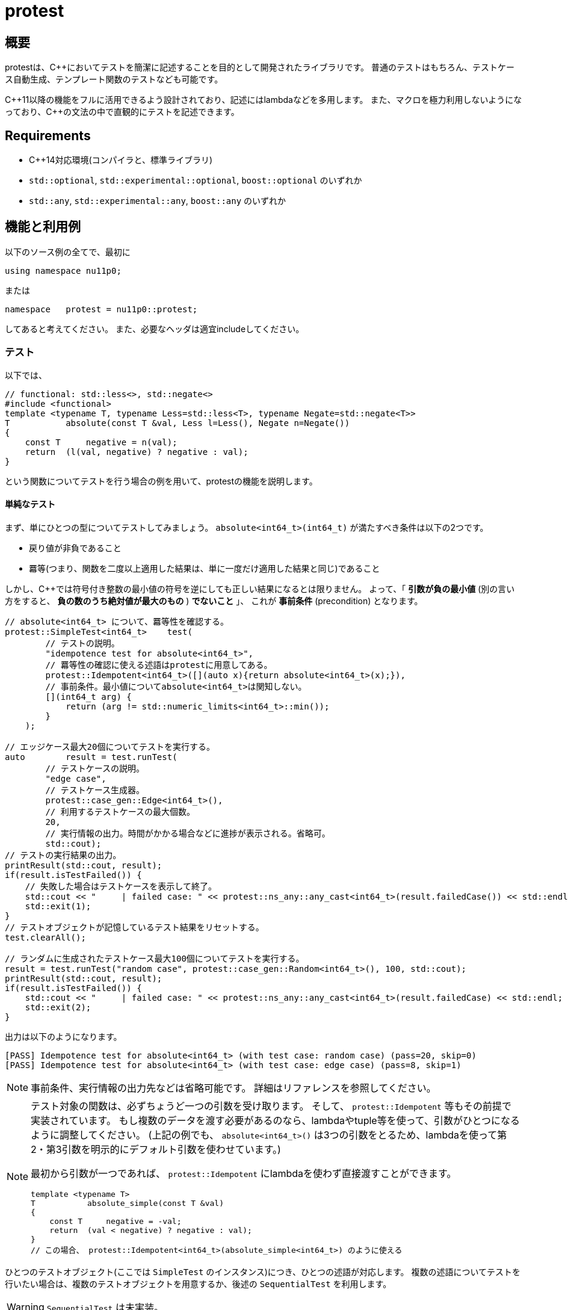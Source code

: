 :icons: font
:source-highlighter: pygments
:cpp: C++

= protest

== 概要
protestは、{cpp}においてテストを簡潔に記述することを目的として開発されたライブラリです。
// TODO: TMP向けのやつは未実装。
//普通のテストはもちろん、テストケース自動生成、テンプレート関数のテスト、TMP
//(Template Meta Programming、型を利用したコンパイル時計算)向けのテストなども可能です。
普通のテストはもちろん、テストケース自動生成、テンプレート関数のテストなども可能です。

{cpp}11以降の機能をフルに活用できるよう設計されており、記述にはlambdaなどを多用します。
また、マクロを極力利用しないようになっており、{cpp}の文法の中で直観的にテストを記述できます。

== Requirements

- {cpp}14対応環境(コンパイラと、標準ライブラリ)
- `std::optional`, `std::experimental::optional`, `boost::optional` のいずれか
- `std::any`, `std::experimental::any`, `boost::any` のいずれか

== 機能と利用例

以下のソース例の全てで、最初に
[source, c++]
----
using namespace nu11p0;
----
または
[source, c++]
----
namespace   protest = nu11p0::protest;
----
してあると考えてください。
また、必要なヘッダは適宜includeしてください。

=== テスト

以下では、
[source, c++]
----
// functional: std::less<>, std::negate<>
#include <functional>
template <typename T, typename Less=std::less<T>, typename Negate=std::negate<T>>
T           absolute(const T &val, Less l=Less(), Negate n=Negate())
{
    const T     negative = n(val);
    return  (l(val, negative) ? negative : val);
}
----
という関数についてテストを行う場合の例を用いて、protestの機能を説明します。

==== 単純なテスト

まず、単にひとつの型についてテストしてみましょう。
`absolute<int64_t>(int64_t)` が満たすべき条件は以下の2つです。

- 戻り値が非負であること
- 羃等(つまり、関数を二度以上適用した結果は、単に一度だけ適用した結果と同じ)であること

しかし、{cpp}では符号付き整数の最小値の符号を逆にしても正しい結果になるとは限りません。
よって、「 *引数が負の最小値* (別の言い方をすると、 *負の数のうち絶対値が最大のもの* ) *でないこと* 」、
これが *事前条件* (precondition) となります。

[source, c++]
----
// absolute<int64_t> について、羃等性を確認する。
protest::SimpleTest<int64_t>    test(
        // テストの説明。
        "idempotence test for absolute<int64_t>",
        // 羃等性の確認に使える述語はprotestに用意してある。
        protest::Idempotent<int64_t>([](auto x){return absolute<int64_t>(x);}),
        // 事前条件。最小値についてabsolute<int64_t>は関知しない。
        [](int64_t arg) {
            return (arg != std::numeric_limits<int64_t>::min());
        }
    );

// エッジケース最大20個についてテストを実行する。
auto        result = test.runTest(
        // テストケースの説明。
        "edge case",
        // テストケース生成器。
        protest::case_gen::Edge<int64_t>(),
        // 利用するテストケースの最大個数。
        20,
        // 実行情報の出力。時間がかかる場合などに進捗が表示される。省略可。
        std::cout);
// テストの実行結果の出力。
printResult(std::cout, result);
if(result.isTestFailed()) {
    // 失敗した場合はテストケースを表示して終了。
    std::cout << "     | failed case: " << protest::ns_any::any_cast<int64_t>(result.failedCase()) << std::endl;
    std::exit(1);
}
// テストオブジェクトが記憶しているテスト結果をリセットする。
test.clearAll();

// ランダムに生成されたテストケース最大100個についてテストを実行する。
result = test.runTest("random case", protest::case_gen::Random<int64_t>(), 100, std::cout);
printResult(std::cout, result);
if(result.isTestFailed()) {
    std::cout << "     | failed case: " << protest::ns_any::any_cast<int64_t>(result.failedCase) << std::endl;
    std::exit(2);
}
----

出力は以下のようになります。

----
[PASS] Idempotence test for absolute<int64_t> (with test case: random case) (pass=20, skip=0)
[PASS] Idempotence test for absolute<int64_t> (with test case: edge case) (pass=8, skip=1)
----

[NOTE]
事前条件、実行情報の出力先などは省略可能です。
詳細はリファレンスを参照してください。

[NOTE]
================
テスト対象の関数は、必ずちょうど一つの引数を受け取ります。
そして、 `protest::Idempotent` 等もその前提で実装されています。
もし複数のデータを渡す必要があるのなら、lambdaやtuple等を使って、引数がひとつになるように調整してください。
(上記の例でも、 `absolute<int64_t>()` は3つの引数をとるため、lambdaを使って第2・第3引数を明示的にデフォルト引数を使わせています。)

最初から引数が一つであれば、 `protest::Idempotent` にlambdaを使わず直接渡すことができます。

[source, c++]
----
template <typename T>
T           absolute_simple(const T &val)
{
    const T     negative = -val;
    return  (val < negative) ? negative : val);
}
// この場合、 protest::Idempotent<int64_t>(absolute_simple<int64_t>) のように使える
----

================

ひとつのテストオブジェクト(ここでは `SimpleTest` のインスタンス)につき、ひとつの述語が対応します。
複数の述語についてテストを行いたい場合は、複数のテストオブジェクトを用意するか、後述の `SequentialTest` を利用します。

[WARNING]
// TODO
`SequentialTest` は未実装。

同じテストを複数のテストケース(生成器)について実行したいときには、テストオブジェクトを使い回すことができます。

[[simpletest-param-table]]
[options="header"]
|========================================================================
| 指定する情報       | 種類             | 指定するタイミング       | 省略
| 事前条件           | 関数オブジェクト | テストオブジェクト生成時 | 可
| 述語               | 関数オブジェクト | テストオブジェクト生成時 | 不可
| テストケース生成器 | 関数オブジェクト | テスト実行時             | 不可
|========================================================================

+pass+ は指定された条件を満たしたテストケースの数、 +skip+ は事前条件を満たさずテストに用いられなかったテストケースの数です。
出力の2行目で `skip=1` となっていることから、テストケース生成器 `protest::case_gen::Edge<int64_t>` が `std::numeric_limits<int64_t>::min()`
をテストケースとして提示し、それが事前条件 `arg != std::numeric_limits<int64_t>::min()` を満たさないとしてスキップされたことがわかります。

テストが失敗した場合は即座に中断されるため、失敗はカウントされません。

テストに時間がかかる場合は、 `runTest` メンバ関数の第4引数を指定した場合のみ進捗が出力されます。
しかし、テストの結果は自動では出力されません。
`printResult` 関数で出力できますが、フォーマットが気に入らないのであれば、自分で別の関数を用意しても構いません。
`runTest` が返す `TestResult` 構造体は、全てのメンバがpublicです。

失敗したテストの詳細は、 `runTest` と `printResult` のいずれでも詳細は出力されません。
これは、テストケースの型がテストごとに異なるにも関わらず、テストの結果が常に `TestResult` 型に保存されるためです。
失敗したテストケースは `std::any` や `boost::any` などの型( `protest::ns_any::any`
として抽象化されています)に保存されているため、テストケースの型を把握しているはずの `runTest` 呼び出し側のコードで、
`protest::ns_any::any_cast<Type>` を用いて適切にキャストし、扱ってください。

また、スキップされたテストケースについても情報は保存されません。
知りたいのであれば、渡してやる事前条件の中で保持なり出力なりする必要があります。

==== テンプレート関数の、複数の型についてのテスト

`absolute<int64_t>` だけでなく、
`int8_t`, `uint8_t`, `int16_t`, `uint16_t`, `int32_t`, `uint32_t`, `int64_t`, `uint64_t`
など全ての整数型、更には
`float`, `double`, `long double`
についてテストしたい場合もあるでしょう。

[source, c++]
----
// absolute<T> について、T が全ての整数型と float の場合の羃等性を確認する。
using   TypesToCheck = protest::tuple_cat_t<protest::Integers, protest::Floats>;
// 以下のようにしてもおｋ。
//using   TypesToCheck = protest::tuple_append_t<protest::Integers, float, double, long double>;

// 戻り値は protest::TestResult ではなく、 protest::SequentialTestResult になることに留意せよ。
auto        result = protest::generic::test<
        // テストケース生成器。
        // エッジケース生成器も protest::generic::Edge を指定することで利用できる。
        protest::generic::Random
        // テストする引数の型のリスト(タプル)。
        , TypesToCheck
    >(
        // テストの説明。
        "absolute<T>() template function positivity test"
        // テストケースの説明。
        , "random case"
        // 述語。
        , [](auto x) {
            return protest::AssertResult((absolute(x) >= 0), "return value is still negative");
        }
        // 事前条件。
        , protest::overload(
            // 符号付き整数型の場合は、最小値でないことを確認する。
            [](auto x) -> std::enable_if_t<std::is_integral<decltype(x)>{} && std::is_signed<decltype(x)>{}, bool>
            {
                return  (x != std::numeric_limits<decltype(x)>::min());
            }
            // 浮動小数点数の場合は、NaNでないことを確認する。
            // (つまり、正規化数、非正規化数、ゼロ、無限大については処理を行う。)
            , [](auto x) -> std::enable_if_t<std::is_floating_point<decltype(x)>{}, bool>
            {
                return  !std::isnan(x);
            }
            , [](auto)
            {
                return  true;
            }
        }
        // 利用するテストケースの最大個数。
        , 50
        // 実行情報の出力。時間がかかる場合などに進捗が表示される。省略可。
        // 省略した場合、次に指定する結果表示用の関数は用いられない(呼び出されない)。
        , std::cout
        // 結果表示用の関数。省略した場合 protest::printResult が用いられる。省略可。
        //, protest::printResult
    );

// テストの実行結果の出力は既に generic::test() 内でされているため不要。
if(result.result.isTestFailed()) {
    std::cout << "     | failed case: ";
    protest::passAsNthType<Nums>(
            protest::overload(
                    [](auto x) -> std::enable_if_t<std::is_floating_point<decltype(x)>{}, void> {
                        std::cout << "(floating point)(" << x << ')';
                    }
                    , [](auto x) -> std::enable_if_t<std::is_integral<decltype(x)>{} && std::is_signed<decltype(x)>{}, void> {
                        std::cout << "(signed integral)(" << x << ')';
                    }
                    , [](auto x) {
                        std::cout << "(unsigned integral)(" << x << ')';
                    }
                )
            , result.result.failedCase
            , result.failedIndex);
    std::cout << std::endl;
    std::exit(1);
}
// テスト結果をリセットする。
result.clearAll();

----

[NOTE]
================
`protest::Integers` は、有効な全てのサイズのsigned/unsignedの整数型のタプルです。
より具体的には、 `uintN_t` と `intN_t` (+N+ は8, 16, 32, 64のいずれか)により指定されているため、これらの型が定義されていない環境においては正しく動作しません。
(とはいえ、そんな環境は滅多に存在しないでしょうし、{cpp}14対応があるほどしっかりしたコンパイラなら心配は要りません。)

64ビット変数が使えない場合、たとえば `uint64_t` が存在しない環境であれば、コンパイル時(正確にはプリプロセス時)に検出して、
`protest::Integers` には含まれなくなります。
これは `int64_t` についても同じことです。
ただし、 `__uint128_t` などのコンパイラ拡張は検出も利用もされません。

+protest+ で用意されているのが当てにならないというのであれば、悩むよりも、さっさと自分の使いたい型を集めたtupleを作ってしまいましょう。

================

`protest::generic::test` はテンプレート関数であり、テストオブジェクトなしに直接テストが実行されることに注目してください。

[options="header"]
|==============================================================
| 指定する情報             | 種類                        | 省略
| テストケース生成器       | テンプレート                | 不可
| テストケースの型のリスト | `std::tuple` の(値でなく)型 | 不可
| 事前条件                 | 関数オブジェクト            | 不可
| 述語                     | 関数オブジェクト            | 不可
|==============================================================

xref:simpletest-param-table[`SimpleTest` の場合]と異なり、事前条件を省略することはできません。
事前条件が不要な場合は、 +generic_test.hpp+ ヘッダにある `protest::generic::PreconditionAlwaysTrue`
クラスのインスタンスを渡すことで、全ての場合にtrueを返します。
わかりづらい、面倒だと思うのであれば、 `[](auto){ return true; }` を直接指定することもできます。

[TIP]
.テストオブジェクトを作らない理由
================
様々な型についてテストする場合、テストケース生成器は、テスト対象の型をパラメータとして受け取るtemplate templateである必要があります。
もちろん型パラメータは実行時に動的に決定し指定することはできませんので、最初に指定することになります。

xref:simpletest-param-table[`SimpleTest` で指定する情報]を参照すればわかりますが、テスト実行時まで決定を保留したい情報はテストケース生成器だけで、
テストオブジェクトに保持するとすれば、事前条件と述語です。

しかし、これらの関数は複数の(指定されたすべての)型について呼び出せる、つまりジェネリックである必要があります。
よって、引数と戻り値の型は固定することができず、 `std::function<>` で保持することはできません。

こうした理由により、テストオブジェクトを作っても保持できる情報はほとんど無いため、いきなり全てテスト実行時に指定する仕様になりました。

================

事前条件と述語をテストオブジェクト生成時に指定するのは今までどおりですが、これらは複数の型について動くものでなければなりません。
よって、テンプレートテンプレートとして、実引数ではなく型パラメータで渡すことになります。

テスト対象の型とテストケース生成器の実装は密接に関係していることが想定されるため、これらはどちらもテスト実行時に同時に指定します。

`protest::passAsNthType()` についても説明しましょう。
`SimpleTest` の場合ではテストケースの型がわかっていたため直接表示できましたが、 `generic::test()` では複数の型に対してのテストが一気に行われます。
そのため、テストが失敗したとして、それがどのような型なのかコンパイル時にわからないのです。
そこでこの関数が役に立ちます。

`protest::passAsNthType<Tuple>(fun, obj, index)` は、 「 `ns_any::any` 型のオブジェクトである `obj` に、
`Tuple` の `index` 番目の型が格納されているとしてその値を取り出し、 `fun` に渡す」という動作をします。
この関数を使って、 `fun` をジェネリックな関数にしてやれば想定される全ての型のテストケースが問題なく表示できることでしょう。
例のごとく、 `protest::overload()` も役に立つかもしれません。

////
// TODO: TMP用の機能は未実装
==== テンプレートメタプログラミングの、実行時関数との比較

`constexpr` の制限が緩和された{cpp}14以降において、MPLが必要な場面はそう多くないかもしれませんが、
protestでは実行時関数との比較による簡単なテストにも対応しています。

+protest::mpl+ にはコンパイル時疑似乱数生成器を用意してあり、これを用いたコンパイル時テストケース生成と、実行時コードで同じテストケースを用いた結果を比較することでテストとします。

コード例を見た方が早いでしょう。

[source, c++]
----
----

////
